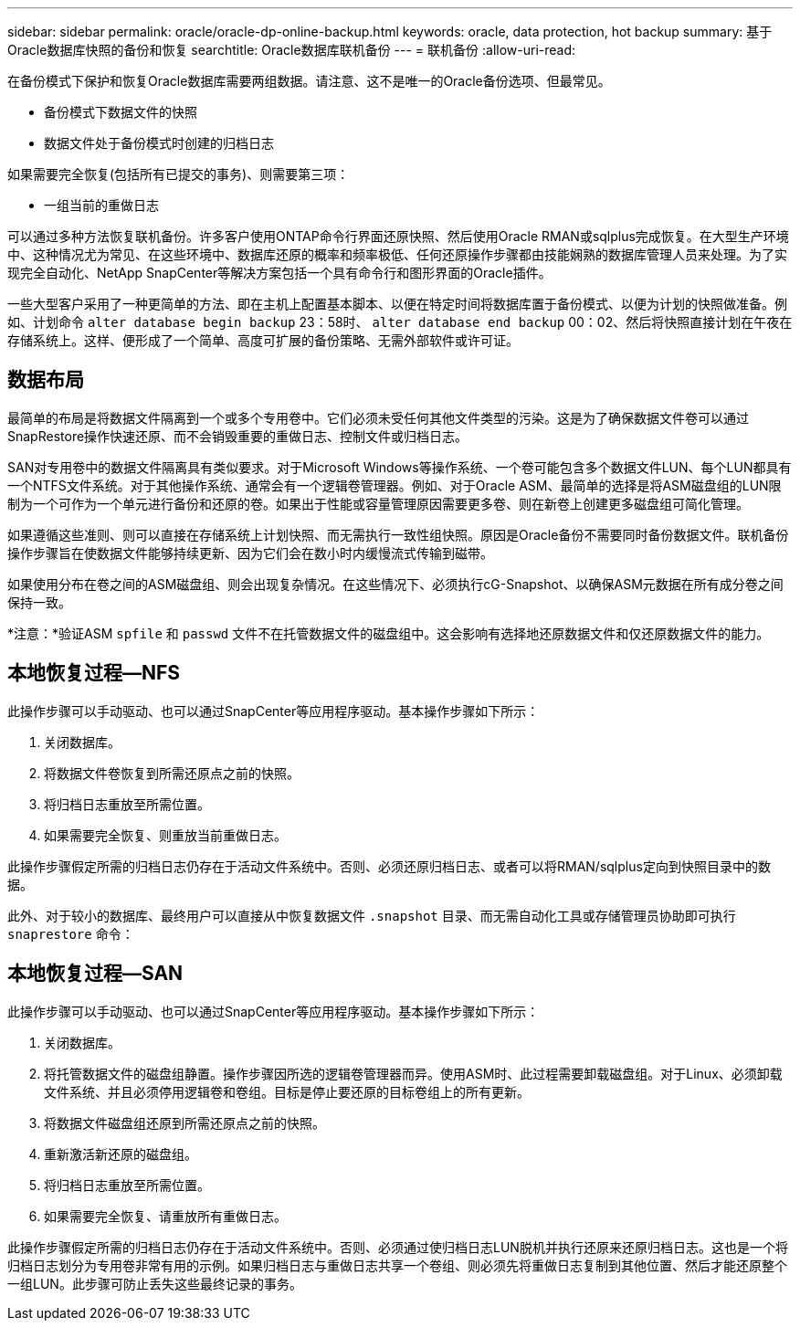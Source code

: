 ---
sidebar: sidebar 
permalink: oracle/oracle-dp-online-backup.html 
keywords: oracle, data protection, hot backup 
summary: 基于Oracle数据库快照的备份和恢复 
searchtitle: Oracle数据库联机备份 
---
= 联机备份
:allow-uri-read: 


[role="lead"]
在备份模式下保护和恢复Oracle数据库需要两组数据。请注意、这不是唯一的Oracle备份选项、但最常见。

* 备份模式下数据文件的快照
* 数据文件处于备份模式时创建的归档日志


如果需要完全恢复(包括所有已提交的事务)、则需要第三项：

* 一组当前的重做日志


可以通过多种方法恢复联机备份。许多客户使用ONTAP命令行界面还原快照、然后使用Oracle RMAN或sqlplus完成恢复。在大型生产环境中、这种情况尤为常见、在这些环境中、数据库还原的概率和频率极低、任何还原操作步骤都由技能娴熟的数据库管理人员来处理。为了实现完全自动化、NetApp SnapCenter等解决方案包括一个具有命令行和图形界面的Oracle插件。

一些大型客户采用了一种更简单的方法、即在主机上配置基本脚本、以便在特定时间将数据库置于备份模式、以便为计划的快照做准备。例如、计划命令 `alter database begin backup` 23：58时、 `alter database end backup` 00：02、然后将快照直接计划在午夜在存储系统上。这样、便形成了一个简单、高度可扩展的备份策略、无需外部软件或许可证。



== 数据布局

最简单的布局是将数据文件隔离到一个或多个专用卷中。它们必须未受任何其他文件类型的污染。这是为了确保数据文件卷可以通过SnapRestore操作快速还原、而不会销毁重要的重做日志、控制文件或归档日志。

SAN对专用卷中的数据文件隔离具有类似要求。对于Microsoft Windows等操作系统、一个卷可能包含多个数据文件LUN、每个LUN都具有一个NTFS文件系统。对于其他操作系统、通常会有一个逻辑卷管理器。例如、对于Oracle ASM、最简单的选择是将ASM磁盘组的LUN限制为一个可作为一个单元进行备份和还原的卷。如果出于性能或容量管理原因需要更多卷、则在新卷上创建更多磁盘组可简化管理。

如果遵循这些准则、则可以直接在存储系统上计划快照、而无需执行一致性组快照。原因是Oracle备份不需要同时备份数据文件。联机备份操作步骤旨在使数据文件能够持续更新、因为它们会在数小时内缓慢流式传输到磁带。

如果使用分布在卷之间的ASM磁盘组、则会出现复杂情况。在这些情况下、必须执行cG-Snapshot、以确保ASM元数据在所有成分卷之间保持一致。

*注意：*验证ASM `spfile` 和 `passwd` 文件不在托管数据文件的磁盘组中。这会影响有选择地还原数据文件和仅还原数据文件的能力。



== 本地恢复过程—NFS

此操作步骤可以手动驱动、也可以通过SnapCenter等应用程序驱动。基本操作步骤如下所示：

. 关闭数据库。
. 将数据文件卷恢复到所需还原点之前的快照。
. 将归档日志重放至所需位置。
. 如果需要完全恢复、则重放当前重做日志。


此操作步骤假定所需的归档日志仍存在于活动文件系统中。否则、必须还原归档日志、或者可以将RMAN/sqlplus定向到快照目录中的数据。

此外、对于较小的数据库、最终用户可以直接从中恢复数据文件 `.snapshot` 目录、而无需自动化工具或存储管理员协助即可执行 `snaprestore` 命令：



== 本地恢复过程—SAN

此操作步骤可以手动驱动、也可以通过SnapCenter等应用程序驱动。基本操作步骤如下所示：

. 关闭数据库。
. 将托管数据文件的磁盘组静置。操作步骤因所选的逻辑卷管理器而异。使用ASM时、此过程需要卸载磁盘组。对于Linux、必须卸载文件系统、并且必须停用逻辑卷和卷组。目标是停止要还原的目标卷组上的所有更新。
. 将数据文件磁盘组还原到所需还原点之前的快照。
. 重新激活新还原的磁盘组。
. 将归档日志重放至所需位置。
. 如果需要完全恢复、请重放所有重做日志。


此操作步骤假定所需的归档日志仍存在于活动文件系统中。否则、必须通过使归档日志LUN脱机并执行还原来还原归档日志。这也是一个将归档日志划分为专用卷非常有用的示例。如果归档日志与重做日志共享一个卷组、则必须先将重做日志复制到其他位置、然后才能还原整个一组LUN。此步骤可防止丢失这些最终记录的事务。
